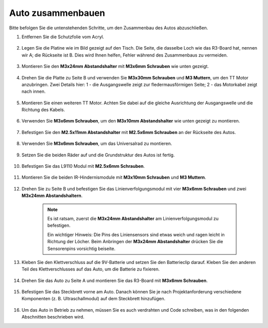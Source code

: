 Auto zusammenbauen
=====================

Bitte befolgen Sie die untenstehenden Schritte, um den Zusammenbau des Autos abzuschließen.

1. Entfernen Sie die Schutzfolie vom Acryl.

    .. image:: img/IMG_9118.JPG

2. Legen Sie die Platine wie im Bild gezeigt auf den Tisch. Die Seite, die dasselbe Loch wie das R3-Board hat, nennen wir A; die Rückseite ist B. Dies wird Ihnen helfen, Fehler während des Zusammenbaus zu vermeiden.

    .. image:: img/IMG_9145.JPG

#. Montieren Sie den **M3x24mm Abstandshalter** mit **M3x6mm Schrauben** wie unten gezeigt.

    .. image:: img/IMG_9151.JPG

#. Drehen Sie die Platte zu Seite B und verwenden Sie **M3x30mm Schrauben** und **M3 Muttern**, um den TT Motor anzubringen. Zwei Details hier: 1 - die Ausgangswelle zeigt zur fledermausförmigen Seite; 2 - das Motorkabel zeigt nach innen.

    .. image:: img/IMG_9153.JPG

#. Montieren Sie einen weiteren TT Motor. Achten Sie dabei auf die gleiche Ausrichtung der Ausgangswelle und die Richtung des Kabels.

    .. image:: img/IMG_9154.JPG

#. Verwenden Sie **M3x6mm Schrauben**, um den **M3x10mm Abstandshalter** wie unten gezeigt zu montieren.

    .. image:: img/IMG_9157.JPG

#. Befestigen Sie den **M2.5x11mm Abstandshalter** mit **M2.5x6mm Schrauben** an der Rückseite des Autos.

    .. image:: img/IMG_9174.JPG

#. Verwenden Sie **M3x6mm Schrauben**, um das Universalrad zu montieren.

    .. image:: img/IMG_9175.JPG

#. Setzen Sie die beiden Räder auf und die Grundstruktur des Autos ist fertig.

    .. image:: img/IMG_9179.JPG

#. Befestigen Sie das L9110 Modul mit **M2.5x6mm Schrauben**.

    .. image:: img/IMG_9182.JPG

#. Montieren Sie die beiden IR-Hindernismodule mit **M3x10mm Schrauben** und **M3 Muttern**.

    .. image:: img/IMG_9185.JPG

#. Drehen Sie zu Seite B und befestigen Sie das Linienverfolgungsmodul mit vier **M3x6mm Schrauben** und zwei **M3x24mm Abstandshaltern**.

    .. note::
        Es ist ratsam, zuerst die **M3x24mm Abstandshalter** am Linienverfolgungsmodul zu befestigen.

        Ein wichtiger Hinweis: Die Pins des Liniensensors sind etwas weich und ragen leicht in Richtung der Löcher. Beim Anbringen der **M3x24mm Abstandshalter** drücken Sie die Sensorenpins vorsichtig beiseite.

    .. image:: img/IMG_9186.JPG

#. Kleben Sie den Klettverschluss auf die 9V-Batterie und setzen Sie den Batterieclip darauf. Kleben Sie den anderen Teil des Klettverschlusses auf das Auto, um die Batterie zu fixieren.

    .. image:: img/IMG_9189.JPG

#. Drehen Sie das Auto zu Seite A und montieren Sie das R3-Board mit **M3x6mm Schrauben**.

    .. image:: img/IMG_9196.JPG

#. Befestigen Sie das Steckbrett vorne am Auto. Danach können Sie je nach Projektanforderung verschiedene Komponenten (z. B. Ultraschallmodul) auf dem Steckbrett hinzufügen.

    .. image:: img/IMG_9197.JPG

#. Um das Auto in Betrieb zu nehmen, müssen Sie es auch verdrahten und Code schreiben, was in den folgenden Abschnitten beschrieben wird.

